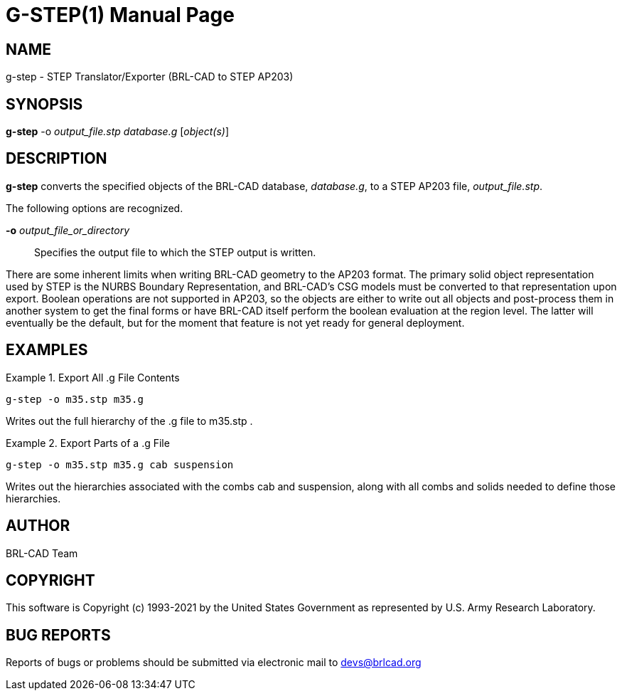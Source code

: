 = G-STEP(1)
ifndef::site-gen-antora[:doctype: manpage]
:man manual: BRL-CAD
:man source: BRL-CAD
:page-role: manpage

== NAME

g-step - STEP Translator/Exporter (BRL-CAD to STEP AP203)

== SYNOPSIS

*g-step* -o _output_file.stp_ _database.g_ [_object(s)_]

== DESCRIPTION

[cmd]*g-step* converts the specified objects of the BRL-CAD database,
_database.g_, to a STEP AP203 file, _output_file.stp_.

The following options are recognized.

*-o* _output_file_or_directory_:: Specifies the output file to which
the STEP output is written.

There are some inherent limits when writing BRL-CAD geometry to the
AP203 format.  The primary solid object representation used by STEP is
the NURBS Boundary Representation, and BRL-CAD's CSG models must be
converted to that representation upon export.  Boolean operations are
not supported in AP203, so the objects are either to write out all
objects and post-process them in another system to get the final forms
or have BRL-CAD itself perform the boolean evaluation at the region
level.  The latter will eventually be the default, but for the moment
that feature is not yet ready for general deployment.

[[_example]]
== EXAMPLES

.Export All .g File Contents
====
[ui]`g-step -o m35.stp m35.g`

Writes out the full hierarchy of the .g file to m35.stp .
====

.Export Parts of a .g File
====
[ui]`g-step -o m35.stp m35.g cab suspension`

Writes out the hierarchies associated with the combs cab and
suspension, along with all combs and solids needed to define those
hierarchies.
====

== AUTHOR

BRL-CAD Team

== COPYRIGHT

This software is Copyright (c) 1993-2021 by the United States
Government as represented by U.S. Army Research Laboratory.

== BUG REPORTS

Reports of bugs or problems should be submitted via electronic mail to
mailto:devs@brlcad.org[]
